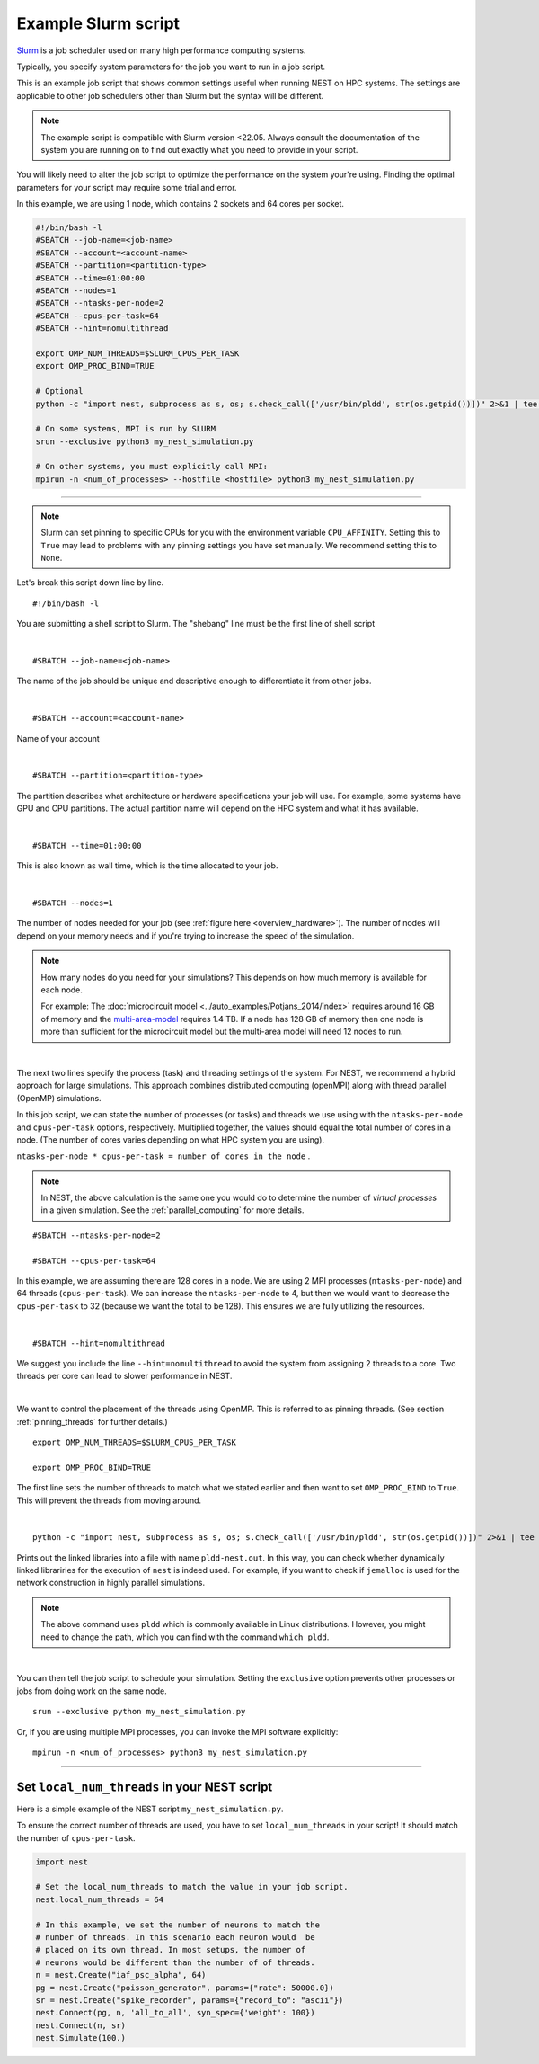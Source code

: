 .. _slurm_script:

Example Slurm script
====================

`Slurm <https://slurm.schedmd.com/documentation.html>`_ is a job scheduler used on many high performance computing systems.

Typically, you specify system parameters for the job you want to run in a job script.

This is an example job script that shows common settings useful when running NEST on HPC systems. The settings are applicable
to other job schedulers other than Slurm but the syntax will be different.

.. note::

   The example script is compatible with Slurm version <22.05.
   Always consult the documentation of the system you are running on to find out exactly what you need to provide in your script.

You will likely need to alter the job script to optimize the performance on the system your're using.
Finding the optimal parameters for your script may require some trial and error.


.. seealso::

    * :ref:`overview_hardware`
    * :ref:`threads`
    * :ref:`mpi_process`

In this example, we are using 1 node, which contains 2 sockets and 64 cores per socket.

.. code-block:: sh

   #!/bin/bash -l
   #SBATCH --job-name=<job-name>
   #SBATCH --account=<account-name>
   #SBATCH --partition=<partition-type>
   #SBATCH --time=01:00:00
   #SBATCH --nodes=1
   #SBATCH --ntasks-per-node=2
   #SBATCH --cpus-per-task=64
   #SBATCH --hint=nomultithread

   export OMP_NUM_THREADS=$SLURM_CPUS_PER_TASK
   export OMP_PROC_BIND=TRUE

   # Optional
   python -c "import nest, subprocess as s, os; s.check_call(['/usr/bin/pldd', str(os.getpid())])" 2>&1 | tee -a "pldd-nest.out"

   # On some systems, MPI is run by SLURM
   srun --exclusive python3 my_nest_simulation.py

   # On other systems, you must explicitly call MPI:
   mpirun -n <num_of_processes> --hostfile <hostfile> python3 my_nest_simulation.py



----

.. note::

    Slurm can set pinning to specific CPUs for you with the environment variable ``CPU_AFFINITY``.
    Setting this to ``True`` may lead to problems with any pinning settings you
    have set manually. We recommend setting this to ``None``.


Let's break this script down line by line.

::

  #!/bin/bash -l

You are submitting a shell script to Slurm. The "shebang" line must be the first line of shell script

|

::

   #SBATCH --job-name=<job-name>

The name of the job should be unique and descriptive enough to differentiate it from other jobs.

|

::

   #SBATCH --account=<account-name>

Name of your account

|

::

   #SBATCH --partition=<partition-type>

The partition describes what architecture or hardware specifications your job will use.
For example, some systems have GPU and CPU partitions.
The actual partition name will depend on the HPC system and what it has available.

|

::

   #SBATCH --time=01:00:00

This is also known as wall time, which is the time allocated to your job.

|

::

  #SBATCH --nodes=1

The number of nodes needed for your job (see :ref:`figure here <overview_hardware>`). The number of nodes will depend on your memory needs and if you're
trying to increase the speed of the simulation.

.. note::

   How many nodes do you need for your simulations?
   This depends on how much memory is available for each node.

   For example: The :doc:`microcircuit model <../auto_examples/Potjans_2014/index>` requires around 16 GB of memory and the `multi-area-model <https://github.com/INM-6/multi-area-model>`_ requires 1.4 TB.
   If a node has 128 GB of memory then one node is more than sufficient for the microcircuit model but the multi-area model
   will need 12 nodes to run.

|

The next two lines specify the process (task) and threading settings of the system. For NEST, we recommend a hybrid approach for
large simulations. This approach combines distributed computing (openMPI) along with thread parallel (OpenMP) simulations.

In this job script, we can state the number of processes (or tasks) and threads we use using with the ``ntasks-per-node`` and ``cpus-per-task``
options, respectively. Multiplied together, the values should equal the total number of cores in a node. (The number of cores
varies depending on what HPC system you are using).


``ntasks-per-node * cpus-per-task = number of cores in the node`` .

.. note::

    In NEST, the above calculation is the same one you would do to determine the number of `virtual processes` in a given simulation.
    See the :ref:`parallel_computing` for more details.


::

   #SBATCH --ntasks-per-node=2

   #SBATCH --cpus-per-task=64

In this example, we are assuming there are 128 cores in a node. We are using 2 MPI processes (``ntasks-per-node``) and 64 threads
(``cpus-per-task``). We can increase the ``ntasks-per-node``
to 4, but then we would want to decrease the ``cpus-per-task`` to 32 (because we want the total to be 128).
This ensures we are fully utilizing the resources.

|

::

   #SBATCH --hint=nomultithread

We suggest you include the line ``--hint=nomultithread`` to avoid the system from assigning 2 threads to a core.
Two threads per core can lead to slower performance in NEST.

|

We want to control the placement of the threads using OpenMP. This is referred to as pinning threads. (See section
:ref:`pinning_threads` for further details.)

::

   export OMP_NUM_THREADS=$SLURM_CPUS_PER_TASK

   export OMP_PROC_BIND=TRUE

The first line sets the number of threads to match what we stated earlier and then want to set ``OMP_PROC_BIND`` to ``True``. This
will prevent the threads from moving around.

|

::

   python -c "import nest, subprocess as s, os; s.check_call(['/usr/bin/pldd', str(os.getpid())])" 2>&1 | tee -a "pldd-nest.out"

Prints out the linked libraries into a file with name ``pldd-nest.out``.
In this way, you can check whether dynamically linked librariries for
the execution of ``nest`` is indeed used. For example, if you want to check if ``jemalloc`` is used for the network construction
in highly parallel simulations.

.. note::

   The above command uses ``pldd`` which is commonly available in Linux distributions. However, you might need to change
   the path, which you can find with the command ``which pldd``.

|

You can then tell the job script to schedule your simulation.
Setting the ``exclusive`` option prevents other processes or jobs from doing work on the same node.

::

   srun --exclusive python my_nest_simulation.py

Or, if you are using multiple MPI processes, you can invoke the MPI software explicitly:

::

  mpirun -n <num_of_processes> python3 my_nest_simulation.py




----

Set ``local_num_threads`` in your NEST script
---------------------------------------------

Here is a simple example of the NEST script ``my_nest_simulation.py``.

To ensure the correct number of threads are used, you have to set ``local_num_threads`` in your script!
It should match the number of ``cpus-per-task``.

.. code-block:: python

   import nest

   # Set the local_num_threads to match the value in your job script.
   nest.local_num_threads = 64

   # In this example, we set the number of neurons to match the
   # number of threads. In this scenario each neuron would  be
   # placed on its own thread. In most setups, the number of
   # neurons would be different than the number of of threads.
   n = nest.Create("iaf_psc_alpha", 64)
   pg = nest.Create("poisson_generator", params={"rate": 50000.0})
   sr = nest.Create("spike_recorder", params={"record_to": "ascii"})
   nest.Connect(pg, n, 'all_to_all', syn_spec={'weight': 100})
   nest.Connect(n, sr)
   nest.Simulate(100.)

.. seealso::

    :ref:`parallel_computing`
